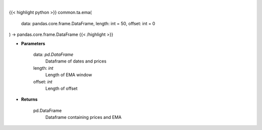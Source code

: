 .. role:: python(code)
    :language: python
    :class: highlight

|

.. raw:: html

    <h3>
    > Gets exponential moving average (EMA) for stock
    </h3>

{{< highlight python >}}
common.ta.ema(
    data: pandas.core.frame.DataFrame,
    length: int = 50,
    offset: int = 0
) -> pandas.core.frame.DataFrame
{{< /highlight >}}

* **Parameters**

    data: *pd.DataFrame*
        Dataframe of dates and prices
    length: *int*
        Length of EMA window
    offset: *int*
        Length of offset

    
* **Returns**

    pd.DataFrame
        Dataframe containing prices and EMA
    